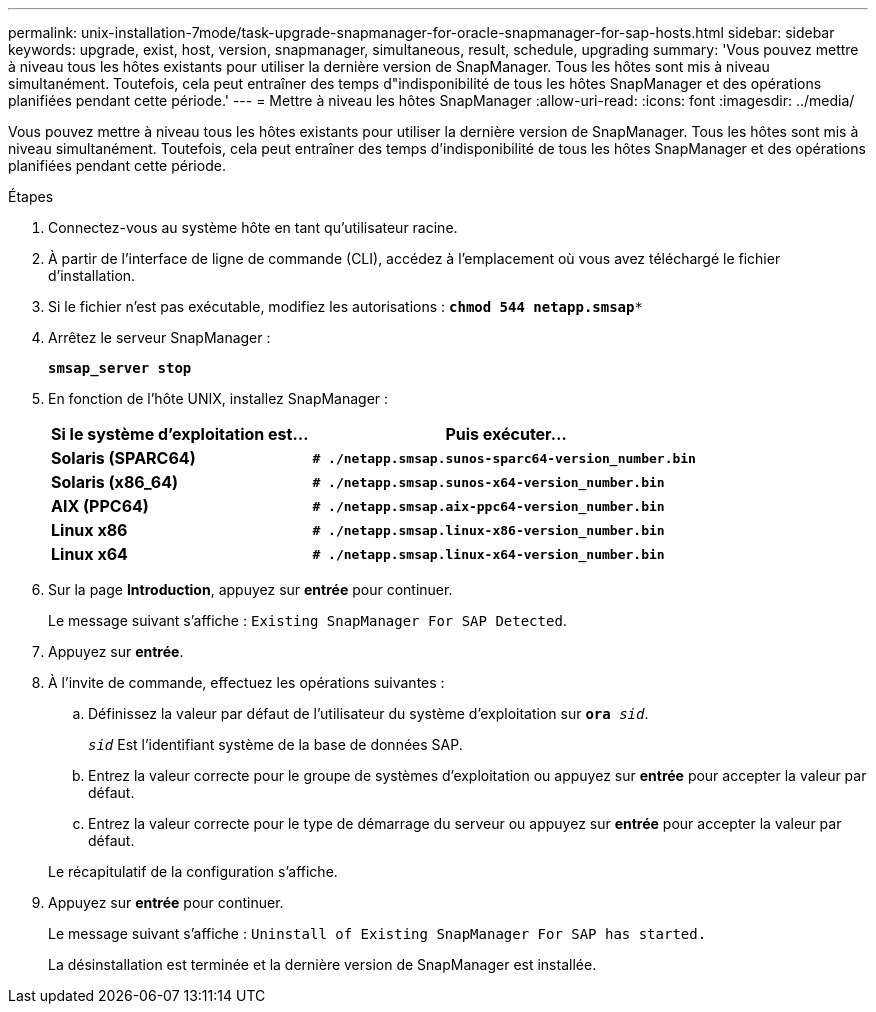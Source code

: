 ---
permalink: unix-installation-7mode/task-upgrade-snapmanager-for-oracle-snapmanager-for-sap-hosts.html 
sidebar: sidebar 
keywords: upgrade, exist, host, version, snapmanager, simultaneous, result, schedule, upgrading 
summary: 'Vous pouvez mettre à niveau tous les hôtes existants pour utiliser la dernière version de SnapManager. Tous les hôtes sont mis à niveau simultanément. Toutefois, cela peut entraîner des temps d"indisponibilité de tous les hôtes SnapManager et des opérations planifiées pendant cette période.' 
---
= Mettre à niveau les hôtes SnapManager
:allow-uri-read: 
:icons: font
:imagesdir: ../media/


[role="lead"]
Vous pouvez mettre à niveau tous les hôtes existants pour utiliser la dernière version de SnapManager. Tous les hôtes sont mis à niveau simultanément. Toutefois, cela peut entraîner des temps d'indisponibilité de tous les hôtes SnapManager et des opérations planifiées pendant cette période.

.Étapes
. Connectez-vous au système hôte en tant qu'utilisateur racine.
. À partir de l'interface de ligne de commande (CLI), accédez à l'emplacement où vous avez téléchargé le fichier d'installation.
. Si le fichier n'est pas exécutable, modifiez les autorisations : `*chmod 544 netapp.smsap**`
. Arrêtez le serveur SnapManager :
+
`*smsap_server stop*`

. En fonction de l'hôte UNIX, installez SnapManager :
+
[cols="2a,3a"]
|===
| Si le système d'exploitation est... | Puis exécuter... 


 a| 
*Solaris (SPARC64)*
 a| 
`*# ./netapp.smsap.sunos-sparc64-version_number.bin*`



 a| 
*Solaris (x86_64)*
 a| 
`*# ./netapp.smsap.sunos-x64-version_number.bin*`



 a| 
*AIX (PPC64)*
 a| 
`*# ./netapp.smsap.aix-ppc64-version_number.bin*`



 a| 
*Linux x86*
 a| 
`*# ./netapp.smsap.linux-x86-version_number.bin*`



 a| 
*Linux x64*
 a| 
`*# ./netapp.smsap.linux-x64-version_number.bin*`

|===
. Sur la page *Introduction*, appuyez sur *entrée* pour continuer.
+
Le message suivant s'affiche : `Existing SnapManager For SAP Detected`.

. Appuyez sur *entrée*.
. À l'invite de commande, effectuez les opérations suivantes :
+
.. Définissez la valeur par défaut de l'utilisateur du système d'exploitation sur `*ora* _sid_`.
+
`_sid_` Est l'identifiant système de la base de données SAP.

.. Entrez la valeur correcte pour le groupe de systèmes d'exploitation ou appuyez sur *entrée* pour accepter la valeur par défaut.
.. Entrez la valeur correcte pour le type de démarrage du serveur ou appuyez sur *entrée* pour accepter la valeur par défaut.


+
Le récapitulatif de la configuration s'affiche.

. Appuyez sur *entrée* pour continuer.
+
Le message suivant s'affiche : `Uninstall of Existing SnapManager For SAP has started.`

+
La désinstallation est terminée et la dernière version de SnapManager est installée.


